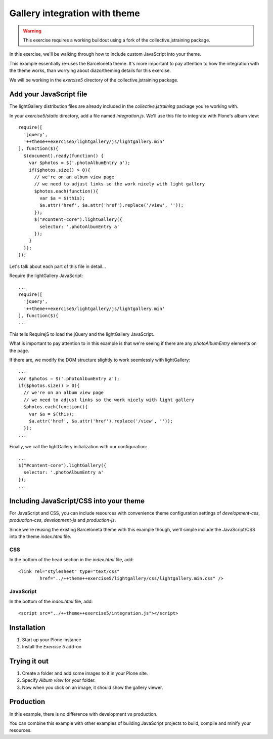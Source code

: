 Gallery integration with theme
==============================

..  warning::

    This exercise requires a working buildout using a fork of the
    collective.jstraining package.


In this exercise, we'll be walking through how to include custom JavaScript
into your theme.

This example essentially re-uses the Barceloneta theme. It's more important
to pay attention to how the integration with the theme works, than worrying
about diazo/theming details for this exercise.

We will be working in the `exercise5` directory of the collective.jstraining package.

Add your JavaScript file
------------------------

The lightGallery distribution files are already included in the
`collective.jstraining` package you're working with.

In your `exercise5/static` directory, add a file named `integration.js`.
We'll use this file to integrate with Plone's album view::

    require([
      'jquery',
      '++theme++exercise5/lightgallery/js/lightgallery.min'
    ], function($){
      $(document).ready(function() {
        var $photos = $('.photoAlbumEntry a');
        if($photos.size() > 0){
          // we're on an album view page
          // we need to adjust links so the work nicely with light gallery
          $photos.each(function(){
            var $a = $(this);
            $a.attr('href', $a.attr('href').replace('/view', ''));
          });
          $("#content-core").lightGallery({
            selector: '.photoAlbumEntry a'
          });
        }
      });
    });


Let's talk about each part of this file in detail...

Require the lightGallery JavaScript::

    ...
    require([
      'jquery',
      '++theme++exercise5/lightgallery/js/lightgallery.min'
    ], function($){
    ...

This tells RequirejS to load the jQuery and the lightGallery JavaScript.

What is important to pay attention to in this example is that we're seeing
if there are any `photoAlbumEntry` elements on the page.

If there are, we modify the DOM structure slightly to work seemlessly with
lightGallery::

    ...
    var $photos = $('.photoAlbumEntry a');
    if($photos.size() > 0){
      // we're on an album view page
      // we need to adjust links so the work nicely with light gallery
      $photos.each(function(){
        var $a = $(this);
        $a.attr('href', $a.attr('href').replace('/view', ''));
      });
    ...


Finally, we call the lightGallery initialization with our configuration::

    ...
    $("#content-core").lightGallery({
      selector: '.photoAlbumEntry a'
    });
    ...


Including JavaScript/CSS into your theme
----------------------------------------

For JavaScript and CSS, you can include resources with convenience theme
configuration settings of `development-css`, `production-css`, `development-js`
and `production-js`.

Since we're reusing the existing Barceloneta theme with this example though,
we'll simple include the JavaScript/CSS into the theme `index.html` file.


CSS
~~~

In the bottom of the head section in the `index.html` file, add::

  <link rel="stylesheet" type="text/css"
          href="../++theme++exercise5/lightgallery/css/lightgallery.min.css" />


JavaScript
~~~~~~~~~~

In the bottom of the `index.html` file, add::

  <script src="../++theme++exercise5/integration.js"></script>


Installation
------------

1) Start up your Plone instance
2) Install the `Exercise 5` add-on


Trying it out
-------------

1) Create a folder and add some images to it in your Plone site.

2) Specify `Album view` for your folder.

3) Now when you click on an image, it should show the gallery viewer.


Production
----------

In this example, there is no difference with development vs production.

You can combine this example with other examples of building JavaScript projects
to build, compile and minify your resources.
